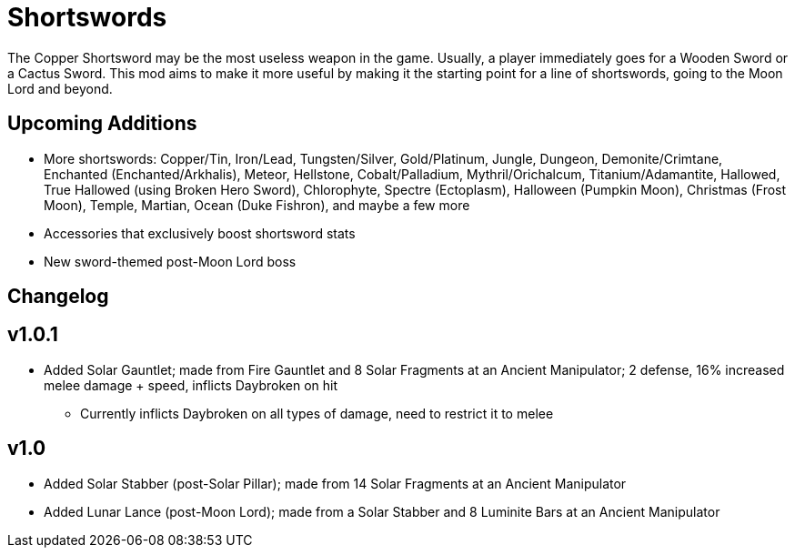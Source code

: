 = Shortswords

The Copper Shortsword may be the most useless weapon in the game. Usually, a player immediately goes for a Wooden Sword or a Cactus Sword. This mod aims to make it more useful by making it the starting point for a line of shortswords, going to the Moon Lord and beyond.

== Upcoming Additions

* More shortswords: Copper/Tin, Iron/Lead, Tungsten/Silver, Gold/Platinum, Jungle, Dungeon, Demonite/Crimtane, Enchanted (Enchanted/Arkhalis), Meteor, Hellstone, Cobalt/Palladium, Mythril/Orichalcum, Titanium/Adamantite, Hallowed, True Hallowed (using Broken Hero Sword), Chlorophyte, Spectre (Ectoplasm), Halloween (Pumpkin Moon), Christmas (Frost Moon), Temple, Martian, Ocean (Duke Fishron), and maybe a few more
* Accessories that exclusively boost shortsword stats
* New sword-themed post-Moon Lord boss

== Changelog

v1.0.1
-----

* Added Solar Gauntlet; made from Fire Gauntlet and 8 Solar Fragments at an Ancient Manipulator; 2 defense, 16% increased melee damage + speed, inflicts Daybroken on hit
** Currently inflicts Daybroken on all types of damage, need to restrict it to melee

v1.0
-----

* Added Solar Stabber (post-Solar Pillar); made from 14 Solar Fragments at an Ancient Manipulator
* Added Lunar Lance (post-Moon Lord); made from a Solar Stabber and 8 Luminite Bars at an Ancient Manipulator

